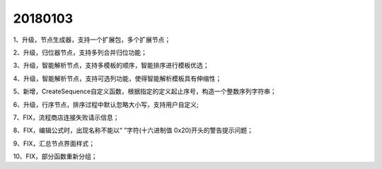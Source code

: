 ﻿.. _logs:

20180103
======================
1、升级，节点生成器，支持一个扩展包，多个扩展节点；

2、升级，归位器节点，支持多列合并归位功能；

3、升级，智能解析节点，支持多模板的顺序，智能排序进行模板优选；

4、升级，智能解析节点，支持可选列功能，使得智能解析模板具有伸缩性；

5、新增，CreateSequence自定义函数，根据指定的定义起止序号，构造一个整数序列字符串；

6、升级，行序节点，排序过程中默认忽略大小写，支持用户自定义;

7、FIX，流程商店连接失败请示信息；

8、FIX，编辑公式时，出现名称不能以“ ”字符(十六进制值 0x20)开头的警告提示问题；

9、FIX，汇总节点界面样式；

10、FIX，部分函数重新分组；